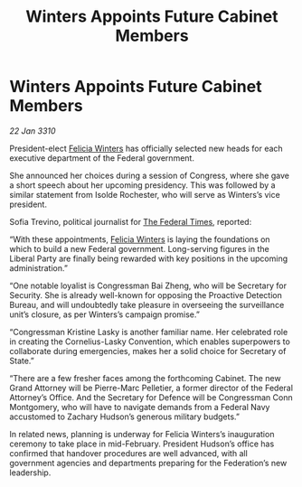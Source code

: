 :PROPERTIES:
:ID:       002816f3-fccf-4dbc-ad7c-a2e11b47eb25
:END:
#+title: Winters Appoints Future Cabinet Members
#+filetags: :Federation:galnet:

* Winters Appoints Future Cabinet Members

/22 Jan 3310/

President-elect [[id:b9fe58a3-dfb7-480c-afd6-92c3be841be7][Felicia Winters]] has officially selected new heads for each executive department of the Federal government. 

She announced her choices during a session of Congress, where she gave a short speech about her upcoming presidency. This was followed by a similar statement from Isolde Rochester, who will serve as Winters’s vice president. 

Sofia Trevino, political journalist for [[id:be5df73c-519d-45ed-a541-9b70bc8ae97c][The Federal Times]], reported: 

“With these appointments, [[id:b9fe58a3-dfb7-480c-afd6-92c3be841be7][Felicia Winters]] is laying the foundations on which to build a new Federal government. Long-serving figures in the Liberal Party are finally being rewarded with key positions in the upcoming administration.” 

“One notable loyalist is Congressman Bai Zheng, who will be Secretary for Security. She is already well-known for opposing the Proactive Detection Bureau, and will undoubtedly take pleasure in overseeing the surveillance unit’s closure, as per Winters’s campaign promise.” 

“Congressman Kristine Lasky is another familiar name. Her celebrated role in creating the Cornelius-Lasky Convention, which enables superpowers to collaborate during emergencies, makes her a solid choice for Secretary of State.” 

“There are a few fresher faces among the forthcoming Cabinet. The new Grand Attorney will be Pierre-Marc Pelletier, a former director of the Federal Attorney’s Office. And the Secretary for Defence will be Congressman Conn Montgomery, who will have to navigate demands from a Federal Navy accustomed to Zachary Hudson’s generous military budgets.” 

In related news, planning is underway for Felicia Winters’s inauguration ceremony to take place in mid-February. President Hudson’s office has confirmed that handover procedures are well advanced, with all government agencies and departments preparing for the Federation’s new leadership.
